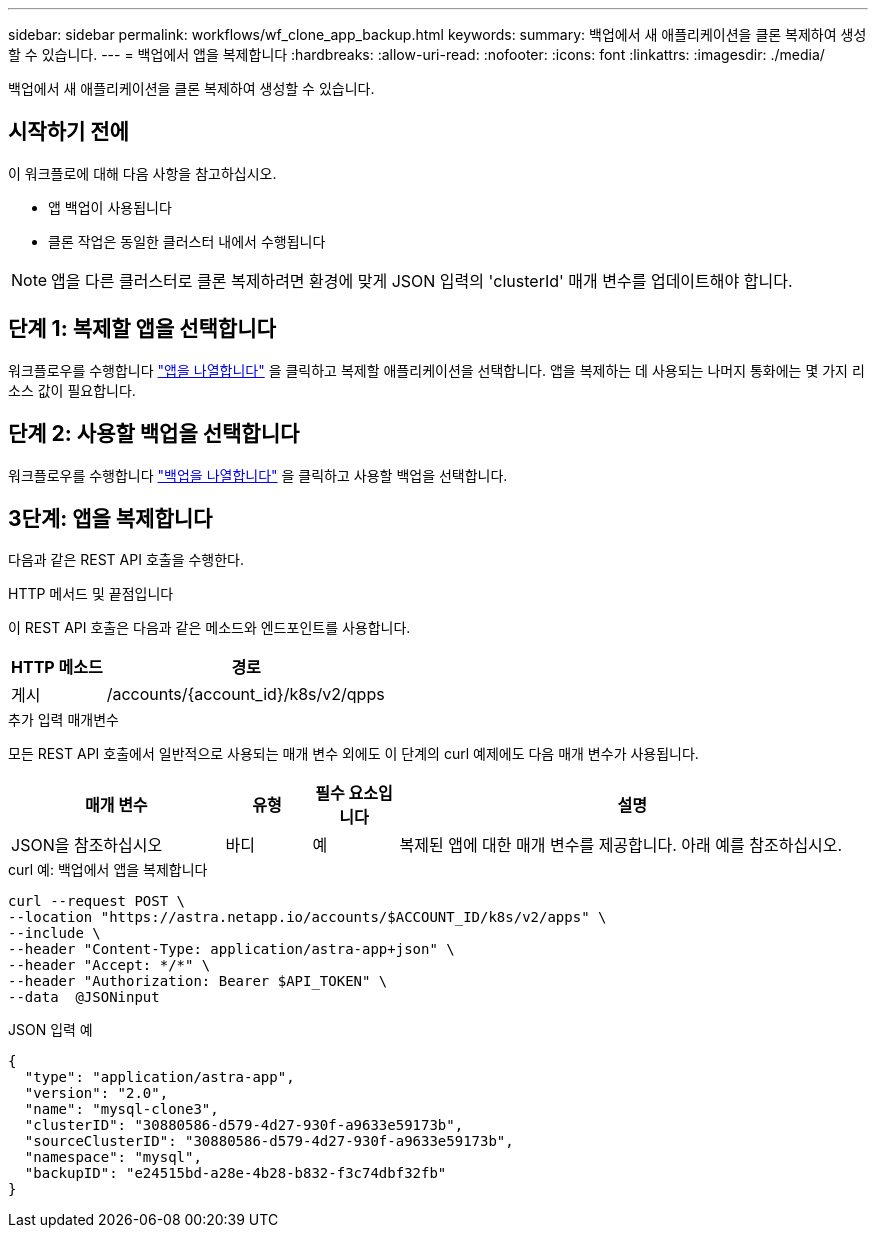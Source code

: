 ---
sidebar: sidebar 
permalink: workflows/wf_clone_app_backup.html 
keywords:  
summary: 백업에서 새 애플리케이션을 클론 복제하여 생성할 수 있습니다. 
---
= 백업에서 앱을 복제합니다
:hardbreaks:
:allow-uri-read: 
:nofooter: 
:icons: font
:linkattrs: 
:imagesdir: ./media/


[role="lead"]
백업에서 새 애플리케이션을 클론 복제하여 생성할 수 있습니다.



== 시작하기 전에

이 워크플로에 대해 다음 사항을 참고하십시오.

* 앱 백업이 사용됩니다
* 클론 작업은 동일한 클러스터 내에서 수행됩니다



NOTE: 앱을 다른 클러스터로 클론 복제하려면 환경에 맞게 JSON 입력의 'clusterId' 매개 변수를 업데이트해야 합니다.



== 단계 1: 복제할 앱을 선택합니다

워크플로우를 수행합니다 link:wf_list_man_apps.html["앱을 나열합니다"] 을 클릭하고 복제할 애플리케이션을 선택합니다. 앱을 복제하는 데 사용되는 나머지 통화에는 몇 가지 리소스 값이 필요합니다.



== 단계 2: 사용할 백업을 선택합니다

워크플로우를 수행합니다 link:wf_list_backups.html["백업을 나열합니다"] 을 클릭하고 사용할 백업을 선택합니다.



== 3단계: 앱을 복제합니다

다음과 같은 REST API 호출을 수행한다.

.HTTP 메서드 및 끝점입니다
이 REST API 호출은 다음과 같은 메소드와 엔드포인트를 사용합니다.

[cols="25,75"]
|===
| HTTP 메소드 | 경로 


| 게시 | /accounts/{account_id}/k8s/v2/qpps 
|===
.추가 입력 매개변수
모든 REST API 호출에서 일반적으로 사용되는 매개 변수 외에도 이 단계의 curl 예제에도 다음 매개 변수가 사용됩니다.

[cols="25,10,10,55"]
|===
| 매개 변수 | 유형 | 필수 요소입니다 | 설명 


| JSON을 참조하십시오 | 바디 | 예 | 복제된 앱에 대한 매개 변수를 제공합니다. 아래 예를 참조하십시오. 
|===
.curl 예: 백업에서 앱을 복제합니다
[source, curl]
----
curl --request POST \
--location "https://astra.netapp.io/accounts/$ACCOUNT_ID/k8s/v2/apps" \
--include \
--header "Content-Type: application/astra-app+json" \
--header "Accept: */*" \
--header "Authorization: Bearer $API_TOKEN" \
--data  @JSONinput
----
.JSON 입력 예
[source, json]
----
{
  "type": "application/astra-app",
  "version": "2.0",
  "name": "mysql-clone3",
  "clusterID": "30880586-d579-4d27-930f-a9633e59173b",
  "sourceClusterID": "30880586-d579-4d27-930f-a9633e59173b",
  "namespace": "mysql",
  "backupID": "e24515bd-a28e-4b28-b832-f3c74dbf32fb"
}
----
